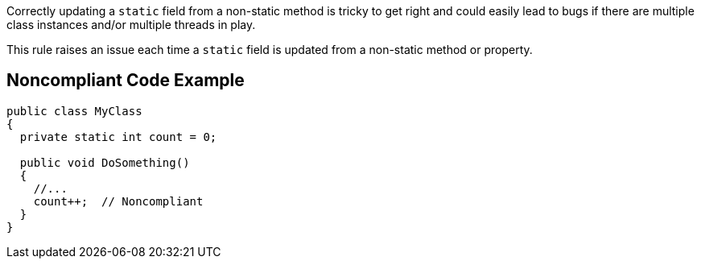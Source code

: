 Correctly updating a ``++static++`` field from a non-static method is tricky to get right and could easily lead to bugs if there are multiple class instances  and/or multiple threads in play. 

This rule raises an issue each time a ``++static++`` field is updated from a non-static method or property.

== Noncompliant Code Example

----
public class MyClass 
{
  private static int count = 0;

  public void DoSomething() 
  {
    //...
    count++;  // Noncompliant
  }
}
----

